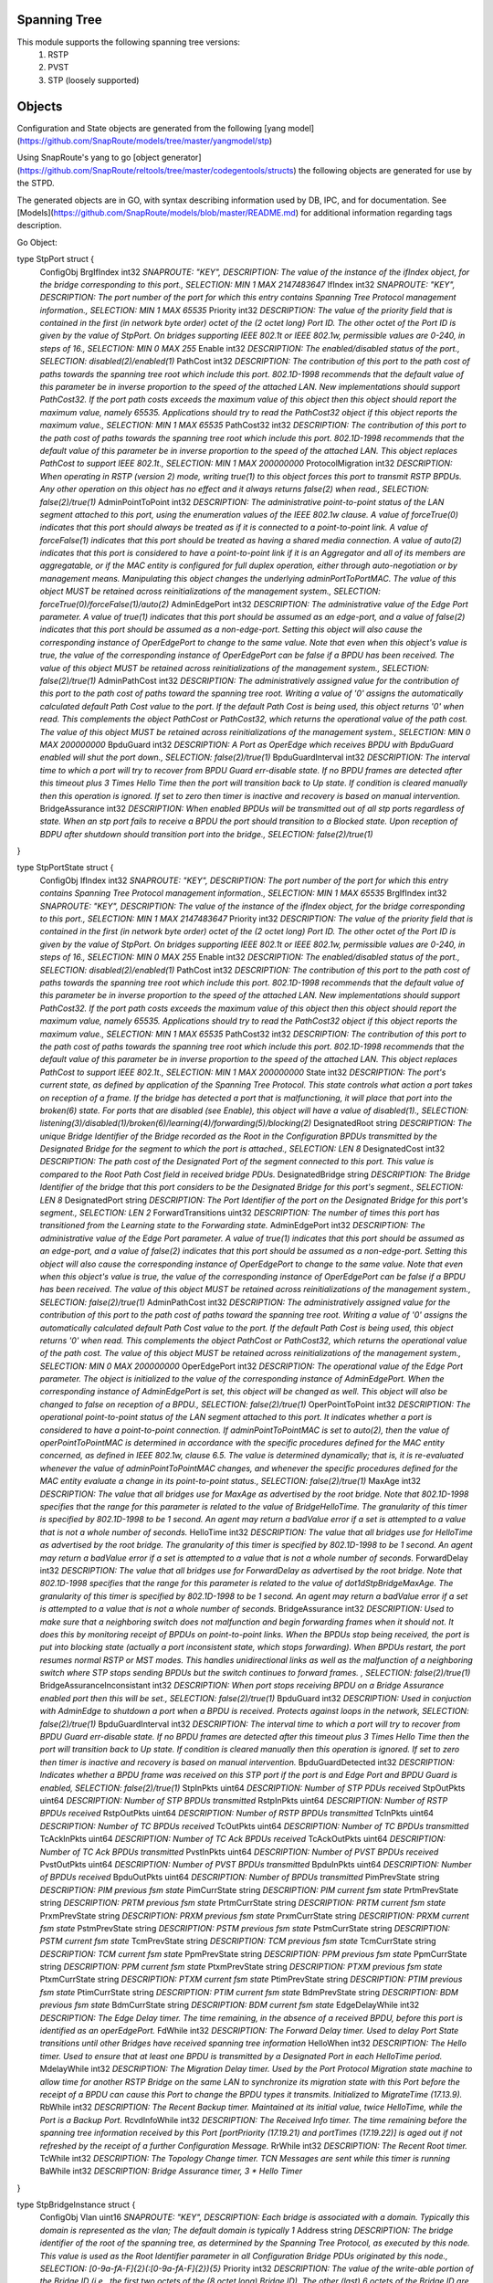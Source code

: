 Spanning Tree
========================================================================
This module supports the following spanning tree versions:
  1. RSTP
  2. PVST
  3. STP (loosely supported)
  
Objects 
========================================================================
Configuration and State objects are generated from the following [yang model](https://github.com/SnapRoute/models/tree/master/yangmodel/stp) 

Using SnapRoute's yang to go [object generator](https://github.com/SnapRoute/reltools/tree/master/codegentools/structs) the following objects are generated for use by the STPD.

The generated objects are in GO, with syntax describing information used by DB, IPC, and for documentation.  See [Models](https://github.com/SnapRoute/models/blob/master/README.md) for additional information regarding tags description.


Go Object:

type StpPort struct {
	ConfigObj
	BrgIfIndex        int32 `SNAPROUTE: "KEY",  DESCRIPTION: The value of the instance of the ifIndex object,  for the bridge corresponding to this port., SELECTION: MIN 1 MAX 2147483647`
	IfIndex           int32 `SNAPROUTE: "KEY",  DESCRIPTION: The port number of the port for which this entry contains Spanning Tree Protocol management information., SELECTION: MIN 1 MAX 65535`
	Priority          int32 `DESCRIPTION: The value of the priority field that is contained in the first (in network byte order) octet of the (2 octet long) Port ID.  The other octet of the Port ID is given by the value of StpPort. On bridges supporting IEEE 802.1t or IEEE 802.1w, permissible values are 0-240, in steps of 16., SELECTION: MIN 0 MAX 255`
	Enable            int32 `DESCRIPTION: The enabled/disabled status of the port., SELECTION: disabled(2)/enabled(1)`
	PathCost          int32 `DESCRIPTION: The contribution of this port to the path cost of paths towards the spanning tree root which include this port.  802.1D-1998 recommends that the default value of this parameter be in inverse proportion to    the speed of the attached LAN.  New implementations should support PathCost32. If the port path costs exceeds the maximum value of this object then this object should report the maximum value, namely 65535.  Applications should try to read the PathCost32 object if this object reports the maximum value., SELECTION: MIN 1 MAX 65535`
	PathCost32        int32 `DESCRIPTION: The contribution of this port to the path cost of paths towards the spanning tree root which include this port.  802.1D-1998 recommends that the default value of this parameter be in inverse proportion to the speed of the attached LAN.  This object replaces PathCost to support IEEE 802.1t., SELECTION: MIN 1 MAX 200000000`
	ProtocolMigration int32 `DESCRIPTION: When operating in RSTP (version 2) mode, writing true(1) to this object forces this port to transmit RSTP BPDUs. Any other operation on this object has no effect and it always returns false(2) when read., SELECTION: false(2)/true(1)`
	AdminPointToPoint int32 `DESCRIPTION: The administrative point-to-point status of the LAN segment attached to this port, using the enumeration values of the IEEE 802.1w clause.  A value of forceTrue(0) indicates that this port should always be treated as if it is connected to a point-to-point link.  A value of forceFalse(1) indicates that this port should be treated as having a shared media connection.  A value of auto(2) indicates that this port is considered to have a point-to-point link if it is an Aggregator and all of its    members are aggregatable, or if the MAC entity is configured for full duplex operation, either through auto-negotiation or by management means.  Manipulating this object changes the underlying adminPortToPortMAC.  The value of this object MUST be retained across reinitializations of the management system., SELECTION: forceTrue(0)/forceFalse(1)/auto(2)`
	AdminEdgePort     int32 `DESCRIPTION: The administrative value of the Edge Port parameter.  A value of true(1) indicates that this port should be assumed as an edge-port, and a value of false(2) indicates that this port should be assumed as a non-edge-port.    Setting this object will also cause the corresponding instance of OperEdgePort to change to the same value.  Note that even when this object's value is true, the value of the corresponding instance of OperEdgePort can be false if a BPDU has been received.  The value of this object MUST be retained across reinitializations of the management system., SELECTION: false(2)/true(1)`
	AdminPathCost     int32 `DESCRIPTION: The administratively assigned value for the contribution of this port to the path cost of paths toward the spanning tree root.  Writing a value of '0' assigns the automatically calculated default Path Cost value to the port.  If the default Path Cost is being used, this object returns '0' when read.  This complements the object PathCost or PathCost32, which returns the operational value of the path cost.    The value of this object MUST be retained across reinitializations of the management system., SELECTION: MIN 0 MAX 200000000`
	BpduGuard         int32 `DESCRIPTION: A Port as OperEdge which receives BPDU with BpduGuard enabled will shut the port down., SELECTION: false(2)/true(1)`
	BpduGuardInterval int32 `DESCRIPTION: The interval time to which a port will try to recover from BPDU Guard err-disable state.  If no BPDU frames are detected after this timeout plus 3 Times Hello Time then the port will transition back to Up state.  If condition is cleared manually then this operation is ignored.  If set to zero then timer is inactive and recovery is based on manual intervention.`
	BridgeAssurance   int32 `DESCRIPTION: When enabled BPDUs will be transmitted out of all stp ports regardless of state.  When an stp port fails to receive a BPDU the port should  transition to a Blocked state.  Upon reception of BDPU after shutdown  should transition port into the bridge., SELECTION: false(2)/true(1)`
}

type StpPortState struct {
	ConfigObj
	IfIndex                     int32  `SNAPROUTE: "KEY",  DESCRIPTION: The port number of the port for which this entry contains Spanning Tree Protocol management information., SELECTION: MIN 1 MAX 65535`
	BrgIfIndex                  int32  `SNAPROUTE: "KEY",  DESCRIPTION: The value of the instance of the ifIndex object,  for the bridge corresponding to this port., SELECTION: MIN 1 MAX 2147483647`
	Priority                    int32  `DESCRIPTION: The value of the priority field that is contained in the first (in network byte order) octet of the (2 octet long) Port ID.  The other octet of the Port ID is given by the value of StpPort. On bridges supporting IEEE 802.1t or IEEE 802.1w, permissible values are 0-240, in steps of 16., SELECTION: MIN 0 MAX 255`
	Enable                      int32  `DESCRIPTION: The enabled/disabled status of the port., SELECTION: disabled(2)/enabled(1)`
	PathCost                    int32  `DESCRIPTION: The contribution of this port to the path cost of paths towards the spanning tree root which include this port.  802.1D-1998 recommends that the default value of this parameter be in inverse proportion to    the speed of the attached LAN.  New implementations should support PathCost32. If the port path costs exceeds the maximum value of this object then this object should report the maximum value, namely 65535.  Applications should try to read the PathCost32 object if this object reports the maximum value., SELECTION: MIN 1 MAX 65535`
	PathCost32                  int32  `DESCRIPTION: The contribution of this port to the path cost of paths towards the spanning tree root which include this port.  802.1D-1998 recommends that the default value of this parameter be in inverse proportion to the speed of the attached LAN.  This object replaces PathCost to support IEEE 802.1t., SELECTION: MIN 1 MAX 200000000`
	State                       int32  `DESCRIPTION: The port's current state, as defined by application of the Spanning Tree Protocol.  This state controls what action a port takes on reception of a frame.  If the bridge has detected a port that is malfunctioning, it will place that port into the broken(6) state.  For ports that are disabled (see Enable), this object will have a value of disabled(1)., SELECTION: listening(3)/disabled(1)/broken(6)/learning(4)/forwarding(5)/blocking(2)`
	DesignatedRoot              string `DESCRIPTION: The unique Bridge Identifier of the Bridge recorded as the Root in the Configuration BPDUs transmitted by the Designated Bridge for the segment to which the port is attached., SELECTION: LEN 8`
	DesignatedCost              int32  `DESCRIPTION: The path cost of the Designated Port of the segment connected to this port.  This value is compared to the Root Path Cost field in received bridge PDUs.`
	DesignatedBridge            string `DESCRIPTION: The Bridge Identifier of the bridge that this port considers to be the Designated Bridge for this port's segment., SELECTION: LEN 8`
	DesignatedPort              string `DESCRIPTION: The Port Identifier of the port on the Designated Bridge for this port's segment., SELECTION: LEN 2`
	ForwardTransitions          uint32 `DESCRIPTION: The number of times this port has transitioned from the Learning state to the Forwarding state.`
	AdminEdgePort               int32  `DESCRIPTION: The administrative value of the Edge Port parameter.  A value of true(1) indicates that this port should be assumed as an edge-port, and a value of false(2) indicates that this port should be assumed as a non-edge-port.    Setting this object will also cause the corresponding instance of OperEdgePort to change to the same value.  Note that even when this object's value is true, the value of the corresponding instance of OperEdgePort can be false if a BPDU has been received.  The value of this object MUST be retained across reinitializations of the management system., SELECTION: false(2)/true(1)`
	AdminPathCost               int32  `DESCRIPTION: The administratively assigned value for the contribution of this port to the path cost of paths toward the spanning tree root.  Writing a value of '0' assigns the automatically calculated default Path Cost value to the port.  If the default Path Cost is being used, this object returns '0' when read.  This complements the object PathCost or PathCost32, which returns the operational value of the path cost.    The value of this object MUST be retained across reinitializations of the management system., SELECTION: MIN 0 MAX 200000000`
	OperEdgePort                int32  `DESCRIPTION: The operational value of the Edge Port parameter.  The object is initialized to the value of the corresponding instance of AdminEdgePort.  When the corresponding instance of AdminEdgePort is set, this object will be changed as well.  This object will also be changed to false on reception of a BPDU., SELECTION: false(2)/true(1)`
	OperPointToPoint            int32  `DESCRIPTION: The operational point-to-point status of the LAN segment attached to this port.  It indicates whether a port is considered to have a point-to-point connection. If adminPointToPointMAC is set to auto(2), then the value of operPointToPointMAC is determined in accordance with the specific procedures defined for the MAC entity concerned, as defined in IEEE 802.1w, clause 6.5.  The value is determined dynamically; that is, it is re-evaluated whenever the value of adminPointToPointMAC changes, and whenever the specific procedures defined for the MAC entity evaluate a change in its point-to-point status., SELECTION: false(2)/true(1)`
	MaxAge                      int32  `DESCRIPTION: The value that all bridges use for MaxAge as advertised by the root bridge.  Note that 802.1D-1998 specifies that the range for this parameter is related to the value of BridgeHelloTime.  The granularity of this timer is specified by 802.1D-1998 to be 1 second.  An agent may return a badValue error if a set is attempted to a value that is not a whole number of seconds.`
	HelloTime                   int32  `DESCRIPTION: The value that all bridges use for HelloTime as advertised by the root bridge.  The granularity of this timer is specified by 802.1D-1998 to be 1 second.  An agent may return a badValue error if a set is attempted    to a value that is not a whole number of seconds.`
	ForwardDelay                int32  `DESCRIPTION: The value that all bridges use for ForwardDelay as advertised by the root bridge.  Note that 802.1D-1998 specifies that the range for this parameter is related to the value of dot1dStpBridgeMaxAge.  The granularity of this timer is specified by 802.1D-1998 to be 1 second.  An agent may return a badValue error if a set is attempted to a value that is not a whole number of seconds.`
	BridgeAssurance             int32  `DESCRIPTION: Used to make sure that a neighboring switch does not malfunction  and begin forwarding frames when it should not.  It does this by monitoring receipt of BPDUs on point-to-point links.  When the  BPDUs stop being received, the port is put into blocking state  (actually a port inconsistent state, which stops forwarding).   When BPDUs restart, the port resumes normal RSTP or MST modes.   This handles unidirectional links as well as the malfunction of a  neighboring switch where STP stops sending BPDUs but the switch  continues to forward frames. , SELECTION: false(2)/true(1)`
	BridgeAssuranceInconsistant int32  `DESCRIPTION: When port stops receiving BPDU on a Bridge Assurance enabled port then this will be set., SELECTION: false(2)/true(1)`
	BpduGuard                   int32  `DESCRIPTION: Used in conjuction with AdminEdge to shutdown a port when a BPDU is received.  Protects against loops in the network, SELECTION: false(2)/true(1)`
	BpduGuardInterval           int32  `DESCRIPTION: The interval time to which a port will try to recover from BPDU Guard err-disable state.  If no BPDU frames are detected after this timeout plus 3 Times Hello Time then the port will transition back to Up state.  If condition is cleared manually then this operation is ignored.  If set to zero then timer is inactive and recovery is based on manual intervention.`
	BpduGuardDetected           int32  `DESCRIPTION: Indicates whether a BPDU frame was received on this STP port if the port  is and Edge Port and BPDU Guard is enabled, SELECTION: false(2)/true(1)`
	StpInPkts                   uint64 `DESCRIPTION: Number of STP PDUs received`
	StpOutPkts                  uint64 `DESCRIPTION: Number of STP BPDUs transmitted`
	RstpInPkts                  uint64 `DESCRIPTION: Number of RSTP BPDUs received`
	RstpOutPkts                 uint64 `DESCRIPTION: Number of RSTP BPDUs transmitted`
	TcInPkts                    uint64 `DESCRIPTION: Number of TC BPDUs received`
	TcOutPkts                   uint64 `DESCRIPTION: Number of TC BPDUs transmitted`
	TcAckInPkts                 uint64 `DESCRIPTION: Number of TC Ack BPDUs received`
	TcAckOutPkts                uint64 `DESCRIPTION: Number of TC Ack BPDUs transmitted`
	PvstInPkts                  uint64 `DESCRIPTION: Number of PVST BPDUs received`
	PvstOutPkts                 uint64 `DESCRIPTION: Number of PVST BPDUs transmitted`
	BpduInPkts                  uint64 `DESCRIPTION: Number of BPDUs received`
	BpduOutPkts                 uint64 `DESCRIPTION: Number of BPDUs transmitted`
	PimPrevState                string `DESCRIPTION: PIM previous fsm state`
	PimCurrState                string `DESCRIPTION: PIM current fsm state`
	PrtmPrevState               string `DESCRIPTION: PRTM previous fsm state`
	PrtmCurrState               string `DESCRIPTION: PRTM current fsm state`
	PrxmPrevState               string `DESCRIPTION: PRXM previous fsm state`
	PrxmCurrState               string `DESCRIPTION: PRXM current fsm state`
	PstmPrevState               string `DESCRIPTION: PSTM previous fsm state`
	PstmCurrState               string `DESCRIPTION: PSTM current fsm state`
	TcmPrevState                string `DESCRIPTION: TCM previous fsm state`
	TcmCurrState                string `DESCRIPTION: TCM current fsm state`
	PpmPrevState                string `DESCRIPTION: PPM previous fsm state`
	PpmCurrState                string `DESCRIPTION: PPM current fsm state`
	PtxmPrevState               string `DESCRIPTION: PTXM previous fsm state`
	PtxmCurrState               string `DESCRIPTION: PTXM current fsm state`
	PtimPrevState               string `DESCRIPTION: PTIM previous fsm state`
	PtimCurrState               string `DESCRIPTION: PTIM current fsm state`
	BdmPrevState                string `DESCRIPTION: BDM previous fsm state`
	BdmCurrState                string `DESCRIPTION: BDM current fsm state`
	EdgeDelayWhile              int32  `DESCRIPTION: The Edge Delay timer. The time remaining, in the absence of a received BPDU, before this port is identified as an operEdgePort.`
	FdWhile                     int32  `DESCRIPTION: The Forward Delay timer. Used to delay Port State transitions until other Bridges have received spanning tree information`
	HelloWhen                   int32  `DESCRIPTION: The Hello timer. Used to ensure that at least one BPDU is transmitted by a Designated Port in each HelloTime period.`
	MdelayWhile                 int32  `DESCRIPTION: The Migration Delay timer. Used by the Port Protocol Migration state machine to allow time for another RSTP Bridge on the same LAN to synchronize its migration state with this Port before the receipt of a BPDU can cause this Port to change the BPDU types it transmits. Initialized to MigrateTime (17.13.9).`
	RbWhile                     int32  `DESCRIPTION: The Recent Backup timer. Maintained at its initial value, twice HelloTime, while the Port is a Backup Port.`
	RcvdInfoWhile               int32  `DESCRIPTION: The Received Info timer. The time remaining before the spanning tree information received by this Port [portPriority (17.19.21) and portTimes (17.19.22)] is aged out if not refreshed by the receipt of a further Configuration Message.`
	RrWhile                     int32  `DESCRIPTION: The Recent Root timer.`
	TcWhile                     int32  `DESCRIPTION: The Topology Change timer. TCN Messages are sent while this timer is running`
	BaWhile                     int32  `DESCRIPTION: Bridge Assurance timer, 3 * Hello Timer`
}

type StpBridgeInstance struct {
	ConfigObj
	Vlan         uint16 `SNAPROUTE: "KEY",  DESCRIPTION: Each bridge is associated with a domain.  Typically this domain is represented as the vlan; The default domain is typically 1`
	Address      string `DESCRIPTION: The bridge identifier of the root of the spanning tree, as determined by the Spanning Tree Protocol, as executed by this node.  This value is used as the Root Identifier parameter in all Configuration Bridge PDUs originated by this node., SELECTION: [0-9a-fA-F]{2}(:[0-9a-fA-F]{2}){5}`
	Priority     int32  `DESCRIPTION: The value of the write-able portion of the Bridge ID (i.e., the first two octets of the (8 octet long) Bridge ID).  The other (last) 6 octets of the Bridge ID are given by the value of Address. On bridges supporting IEEE 802.1t or IEEE 802.1w, permissible values are 0-61440, in steps of 4096., SELECTION: MIN 0 MAX 65535`
	MaxAge       int32  `DESCRIPTION: The value that all bridges use for MaxAge when this bridge is acting as the root.  Note that 802.1D-1998 specifies that the range for this parameter is related to the value of HelloTime.  The granularity of this timer is specified by 802.1D-1998 to be 1 second.  An agent may return a badValue error if a set is attempted to a value that is not a whole number of seconds., SELECTION: MIN 600 MAX 4000`
	HelloTime    int32  `DESCRIPTION: The value that all bridges use for HelloTime when this bridge is acting as the root.  The granularity of this timer is specified by 802.1D-1998 to be 1 second.  An agent may return a badValue error if a set is attempted    to a value that is not a whole number of seconds., SELECTION: MIN 100 MAX 1000`
	ForwardDelay int32  `DESCRIPTION: The value that all bridges use for ForwardDelay when this bridge is acting as the root.  Note that 802.1D-1998 specifies that the range for this parameter is related to the value of MaxAge.  The granularity of this timer is specified by 802.1D-1998 to be 1 second.  An agent may return a badValue error if a set is attempted to a value that is not a whole number of seconds., SELECTION: MIN 400 MAX 3000`
	ForceVersion int32  `DESCRIPTION: TODO`
	TxHoldCount  int32  `DESCRIPTION: TODO`
}

type StpBridgeState struct {
	ConfigObj
	Vlan                    uint16 `SNAPROUTE: "KEY",  DESCRIPTION: Each bridge is associated with a domain.  Typically this domain is represented as the vlan; The default domain is typically 1`
	IfIndex                 int32  `DESCRIPTION: The value of the instance of the ifIndex object,  for the bridge, SELECTION: MIN 1 MAX 2147483647`
	Address                 string `DESCRIPTION: The bridge identifier of the root of the spanning tree, as determined by the Spanning Tree Protocol, as executed by this node.  This value is used as the Root Identifier parameter in all Configuration Bridge PDUs originated by this node., SELECTION: [0-9a-fA-F]{2}(:[0-9a-fA-F]{2}){5}`
	Priority                int32  `DESCRIPTION: The value of the write-able portion of the Bridge ID (i.e., the first two octets of the (8 octet long) Bridge ID).  The other (last) 6 octets of the Bridge ID are given by the value of Address. On bridges supporting IEEE 802.1t or IEEE 802.1w, permissible values are 0-61440, in steps of 4096., SELECTION: MIN 0 MAX 65535`
	ProtocolSpecification   int32  `DESCRIPTION: An indication of what version of the Spanning Tree Protocol is being run.  The value 'decLb100(2)' indicates the DEC LANbridge 100 Spanning Tree protocol. IEEE 802.1D implementations will return 'ieee8021d(3)'. If future versions of the IEEE Spanning Tree Protocol that are incompatible with the current version are released a new value will be defined., SELECTION: ieee8021d(3)/unknown(1)/decLb100(2)`
	TimeSinceTopologyChange uint32 `DESCRIPTION: The time (in hundredths of a second) since the last time a topology change was detected by the bridge entity. For RSTP, this reports the time since the tcWhile timer for any port on this Bridge was nonzero.`
	TopChanges              uint32 `DESCRIPTION: The total number of topology changes detected by this bridge since the management entity was last reset or initialized.`
	DesignatedRoot          string `DESCRIPTION: The bridge identifier of the root of the spanning tree, as determined by the Spanning Tree Protocol, as executed by this node.  This value is used as the Root Identifier parameter in all Configuration Bridge PDUs originated by this node., SELECTION: LEN 8`
	RootCost                int32  `DESCRIPTION: The cost of the path to the root as seen from this bridge.`
	RootPort                int32  `DESCRIPTION: The port number of the port that offers the lowest cost path from this bridge to the root bridge.`
	MaxAge                  int32  `DESCRIPTION: The maximum age of Spanning Tree Protocol information learned from the network on any port before it is discarded, in units of hundredths of a second.  This is the actual value that this bridge is currently using.`
	HelloTime               int32  `DESCRIPTION: The amount of time between the transmission of Configuration bridge PDUs by this node on any port when it is the root of the spanning tree, or trying to become so, in units of hundredths of a second.  This is the actual value that this bridge is currently using.`
	HoldTime                int32  `DESCRIPTION: This time value determines the interval length during which no more than two Configuration bridge PDUs shall be transmitted by this node, in units of hundredths of a second.`
	ForwardDelay            int32  `DESCRIPTION: This time value, measured in units of hundredths of a second, controls how fast a port changes its spanning state when moving towards the Forwarding state.  The value determines how long the port stays in each of the Listening and Learning states, which precede the Forwarding state.  This value is also used when a topology change has been detected and is underway, to age all dynamic entries in the Forwarding Database. [Note that this value is the one that this bridge is currently using, in contrast to ForwardDelay, which is the value that this bridge and all others would start using if/when this bridge were to become the root.]`
	BridgeMaxAge            int32  `DESCRIPTION: The maximum age of Spanning Tree Protocol information learned from the network on any port before it is discarded, in units of hundredths of a second.  This is the provisioned value of the local bridge.`
	BridgeHelloTime         int32  `DESCRIPTION: The amount of time between the transmission of Configuration bridge PDUs by this node on any port when it is the root of the spanning tree, or trying to become so, in units of hundredths of a second.  This is the provisioned value of the local bridge   .`
	BridgeHoldTime          int32  `DESCRIPTION: This time value determines the interval length during which no more than two Configuration bridge PDUs shall be transmitted by this node, in units of hundredths of a second. This is the provisioned value of the local bridge`
	BridgeForwardDelay      int32  `DESCRIPTION: This time value, measured in units of hundredths of a second, controls how fast a port changes its spanning state when moving towards the Forwarding state.  The value determines how long the port stays in each of the Listening and Learning states, which precede the Forwarding state.  This value is also used when a topology change has been detected and is underway, to age all dynamic entries in the Forwarding Database. [Note This is the provisioned value of the local bridge, in contrast to ForwardDelay, which is the value that this bridge and all others would start using if/when this bridge were to become the root.]`
	TxHoldCount             int32  `DESCRIPTION: TODO`
}
